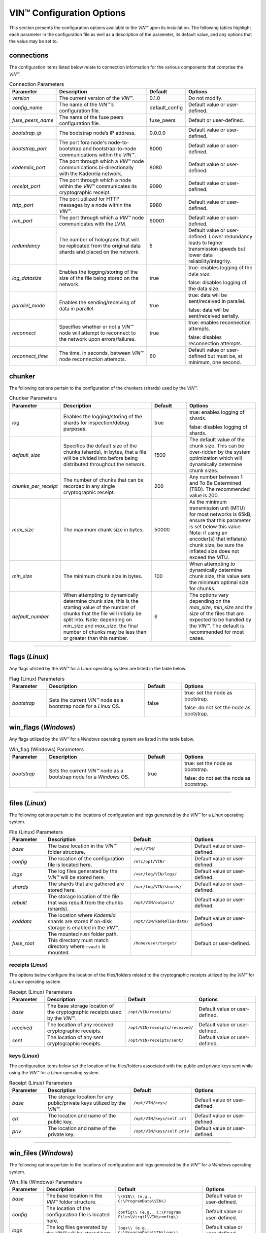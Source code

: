 .. _vin-configuration:

****************************
VIN™ Configuration Options
****************************

This section presents the configuration options available to the *VIN™* upon its installation. The following tables highlight each parameter in the configuration file as well as a description of the parameter, its default value, and any options that the value may be set to.

connections
===========

The configuration items listed below relate to connection information for the various components that comprise the *VIN™*.

.. csv-table:: Connection Parameters
    :header: Parameter, Description, Default, Options 
    :widths: 15 40 15 30

    *version*, "The current version of the *VIN™*.", 0.1.0, "Do not modify."
    *config_name*, "The name of the *VIN™’s* configuration file.", default_config, "Default value or user-defined."
    *fuse_peers_name*, "The name of the fuse peers configuration file.", fuse_peers, "Default or user-defined."
    *bootstrap_ip*, The bootstrap node’s IP address., 0.0.0.0, "Default value or user-defined."
    *bootstrap_port*, The port fora node's node-to-bootstrap and bootstrap-to-node communications within the *VIN™*., 8000, "Default value or user-defined."
    *kademlia_port*, The port through which a *VIN™* node communications bi-directionally with the Kademlia network., 8080, "Default value or user-defined."
    *receipt_port*, The port through which a node within the *VIN™* communicates its cryptographic receipt., 9090, "Default value or user-defined."
    *http_port*, The port utilized for HTTP messages by a node within the *VIN™*., 9980, "Default value or user-defined."
    *lvm_port*, The port through which a *VIN™* node communicates with the LVM., 60001, "Default value or user-defined."
    *redundancy*, The number of holograms that will be replicated from the original data shards and placed on the network., 5, "Default value or user-defined. Lower redundancy leads to higher transmission speeds but lower data reliability/integrity."
    *log_datasize*, Enables the logging/storing of the size of the file being stored on the network., true, "true: enables logging of the data size.
    
    false: disables logging of the data size."
    *parallel_mode*, Enables the sending/receiving of data in parallel., true,  "true: data will be sent/received in parallel.
    
    false: data will be sent/received serially."
    *reconnect*, "Specifies whether or not a *VIN™* node will attempt to reconnect to the network upon errors/failures.", true, "true: enables reconnection attempts.
    
    false: disables reconnection attempts."
    *reconnect_time*, "The time, in seconds, between *VIN™* node reconnection attempts.", 60, "Default value or user-defined but must be, at minimum, one second."


chunker
=======

The following options pertain to the configuration of the chunkers (shards) used by the *VIN™*.

.. csv-table:: Chunker Parameters
    :header: Parameter, Description, Default, Options 
    :widths: 15 40 15 30

    *log*, "Enables the logging/storing of the shards for inspection/debug purposes.", true, "true: enables logging of shards.
    
    false: disables logging of shards."
    *default_size*, "Specifies the default size of the chunks (shards), in bytes, that a file will be divided into before being distributed throughout the network.", 1500, "The default value of the chunk size. This can be over-ridden by the system optimization which will dynamically determine chunk sizes."
    *chunks_per_receipt*, "The number of chunks that can be recorded in any single cryptographic receipt.", 200, "Any number between 1 and To Be Determined (TBD). The recommended value is 200."
    *max_size*, "The maximum chunk size in bytes.", 50000, "As the minimum transmission unit (MTU) for most networks is 65kB, ensure that this parameter is set below this value. Note: if using an encoder(s) that inflate(s) chunk size, be sure the inflated size does not exceed the MTU."
    *min_size*, "The minimum chunk size in bytes.", 100, "When attempting to dynamically determine chunk size, this value sets the minimum optimal size for chunks."
    *default_number*, "When attempting to dynamically determine chunk size, this is the starting value of the number of chunks that the file will initially be split into. Note: depending on *min_size* and *max_size*, the final number of chunks may be less than or greater than this number.", 6, "The options vary depending on the *max_size*, *min_size* and the size of the files that are expected to be handled by the *VIN™*. The default is recommended for most cases." 

================================================


flags (*Linux*)
===============

Any flags utilized by the *VIN™* for a *Linux* operating system are listed in the table below.

.. csv-table:: Flag (Linux) Parameters
    :header: Parameter, Description, Default, Options 
    :widths: 15 40 15 30

    *bootstrap*, "Sets the current *VIN™* node as a bootstrap node for a *Linux* OS.", false,	"true: set the node as bootstrap. 
    
    false: do not set the node as bootstrap."


win_flags (*Windows*)
=====================

Any flags utilized by the *VIN™* for a *Windows* operating system are listed in the table below.

.. csv-table:: Win_flag (Windows) Parameters
    :header: Parameter, Description, Default, Options 
    :widths: 15 40 15 30

    *bootstrap*, "Sets the current *VIN™* node as a bootstrap node for a *Windows* OS.", true, "true: set the node as bootstrap. 
    
    false: do not set the node as bootstrap."

==========================================


files (*Linux*)
===============

The following options pertain to the locations of configuration and logs generated by the *VIN™* for a *Linux* operating system.

.. csv-table:: File (Linux) Parameters
    :header: Parameter, Description, Default, Options 
    :widths: 15 40 15 30

    *base*, "The base location in the *VIN™* folder structure.", ``/opt/VIN/``, "Default value or user-defined."
    *config*, "The location of the configuration file is located here.", ``/etc/opt/VIN/``, "Default value or user-defined."
    *logs*, "The log files generated by the *VIN™* will be stored here.", ``/var/log/VIN/logs/``, "Default value or user-defined."
    *shards*, "The shards that are gathered are stored here.", ``/var/log/VIN/shards/``, "Default value or user-defined."
    *rebuilt*, "The storage location of the file that was rebuilt from the chunks (shards).", ``/opt/VIN/outputs/``, "Default value or user-defined."
    *kaddata*, "The location where *Kademlia* shards are stored if on-disk storage is enabled in the *VIN™*.", ``/opt/VIN/kademlia/data/``, "Default value or user-defined."
    *fuse_root*, "The mounted ``FUSE`` folder path. This directory must match directory where ``rvault`` is mounted.", ``/home/user/target/``, "Default or user-defined."


receipts (*Linux*)
------------------

The options below configure the location of the files/folders related to the cryptographic receipts utilized by the *VIN™* for a *Linux* operating system.

.. csv-table:: Receipt (Linux) Parameters
    :header: Parameter, Description, Default, Options 
    :widths: 15 40 15 30

    *base*, "The base storage location of the cryptographic receipts used by the *VIN™*.", ``/opt/VIN/receipts/``, "Default value or user-defined."
    *received*, "The location of any received cryptographic receipts.", ``/opt/VIN/receipts/received/``, "Default value or user-defined."
    *sent*, "The location of any sent cryptographic receipts.", ``/opt/VIN/receipts/sent/``, "Default value or user-defined."


keys (*Linux*)
---------------

The configuration items below set the location of the files/folders associated with the public and private keys sent while using the *VIN™* for a *Linux* operating system.

.. csv-table:: Receipt (Linux) Parameters
    :header: Parameter, Description, Default, Options 
    :widths: 15 40 15 30

    *base*, "The storage location for any public/private keys utilized by the *VIN™*.",	``/opt/VIN/keys/``, "Default value or user-defined."
    *crt*, "The location and name of the public key.", ``/opt/VIN/keys/self.crt``, "Default value or user-defined."
    *priv*, "The location and name of the private key.", ``/opt/VIN/keys/self.priv``, "Default value or user-defined."

======================================================


win_files (*Windows*)
=====================

The following options pertain to the locations of configuration and logs generated by the *VIN™* for a *Windows* operating system.

.. csv-table:: Win_file (Windows) Parameters
    :header: Parameter, Description, Default, Options 
    :widths: 15 40 15 30

    *base*, "The base location in the *VIN™* folder structure.", "``\\VIN\\ (e.g., C:\ProgramData\VIN\)``", "Default value or user-defined."
    *config*, "The location of the configuration file is located here.", "``config\\ (e.g., C:\Program Files\Virgil\VIN\config\)``", "Default value or user-defined."
    *logs*, "The log files generated by the *VIN™* will be stored here.", "``logs\\ (e.g., C:\ProgramData\VIN\logs\)``", "Default value or user-defined."
    *shards*, "The shards that are gathered are stored here.", "``shards\\ (e.g., C:\ProgramData\VIN\shards\``", "Default value or user-defined."
    *rebuilt*, "The storage location of the file that was rebuilt from the chunks (shards).", "``outputs\\ (e.g., C:\ProgramData\VIN\outputs\)``", "Default value or user-defined."
    *kaddata*, "The location where *Kademlia* shards are stored if on-disk storage is enabled in the *VIN™*.", "``kademlia\\data\\ (e.g., C:\ProgramData\VIN\kademlia\data\)``", "Default value or user-defined."
    *fuse_root*, "The mounted ``FUSE`` folder path. This directory must match directory where ``rvault`` is mounted.", "``fuse\\ (e.g., C:\ProgramData\VIN\fuse\)``", "Default or user-defined."


receipts (*Windows*)
--------------------

The options below configure the location of the files/folders related to the cryptographic receipts utilized by the *VIN™* for a *Windows* operating system.

.. csv-table:: Receipt (Windows) Parameters
    :header: Parameter, Description, Default, Options 
    :widths: 15 40 15 30

    *base*, "The base storage location of the cryptographic receipts used by the *VIN™*.", "``receipts\\ (e.g., C:\ProgramData\VIN\receipts\)``", "Default value or user-defined."
    *received*, "The location of any received cryptographic receipts.", "``receipts\\received\\ (e.g., C:\ProgramData\VIN\receipts\received\)``", "Default value or user-defined."
    *sent*, "The location of any sent cryptographic receipts.", "``receipts\\sent (e.g., C:\ProgramData\VIN\receipts\sent\)``", "Default value or user-defined."


keys (*Windows*)
----------------

The configuration items below set the location of the files/folders associated with the public and private keys sent while using the *VIN™* for a *Windows* operating system.

.. csv-table:: Key (Windows) Parameters
    :header: Parameter, Description, Default, Options 
    :widths: 15 40 15 30

    *base*, "The storage location for any public/private keys utilized by the *VIN™*.", "``keys (e.g., C:\ProgramData\VIN\keys\)``", "Default value or user-defined."
    *crt*, "The location and name of the public key.", "``keys\\self.crt (e.g., C:\ProgramData\VIN\keys\self.crt)``", "Default value or user-defined."
    *priv*, "The location and name of the private key.", "``keys\\self.priv (e.g., C:\ProgramData\VIN\keys\self.priv)``", "Default value or user-defined."

======================================================


timeouts
========

These options allow for the configuration of various timeouts used to ensure the correct functionality of the *VIN™*.

.. csv-table:: Timeout Parameters
    :header: Parameter, Description, Default, Options 
    :widths: 15 40 15 30

    *dht*, "The time (milliseconds) to wait before the failure of a request to/from the distributed hash table is confirmed.", 2000, "Default value or user-defined."
    *receipt*, "The time (microseconds) to wait before a failure on the sending side of the cryptographic receipt transmission is confirmed.", 600000000, "Default value or user-defined. Note: this must be greater than the reactor timeout."
    *reactor*, "The time (microseconds) to wait before a failure on the recipient side of the cryptographic receipt transmission is confirmed.", 3000000, "Default value or user-defined if required. Note: this must be lower than the receipt timeout."

===============================================================



pipelines
=========

This is the default pipeline configuration to be used if no "overwrite" per transaction file is provided. All encoders and decoders MUST be in the proper execution order. Usually this configuration will only contain a set of most likely used coders.

encoders
--------

The following configuration items allow for the customization of the various encoders used by the *VIN™*. Note: by utilizing various encoders in the *VIN™*, performance may be impacted.

.. csv-table:: Concurrent Encoder Parameters
    :header: Parameter, Description, Default, Options 
    :widths: 15 40 15 30

    *name*, "The name of the encoder.", ConcurrentEncoder, "Default value."
    *log*, "Enables/disables log generation for the output of the encoder.", false, "true: enables logging of the output. 
    
    false: enables logging of the output."
    *cw_size_2_pow*, "Code word size. Take the number as a power of 2. E.g., 2 :superscript:`15`", 15, "Default or user-defined."
    *msg_len*, "The length of encoded message in bits. All messages are to be divisible by this number.", 1000, "Default or user-defined."
    *red_bits*, "The number redundancy bits per message.", 30, "Default or user-defined."
    *cw_density*, "The number of encoded messages per code word.", 0.33, "Default or user-defined."


.. csv-table:: Entanglement Encoder Parameters
    :header: Parameter, Description, Default, Options 
    :widths: 15 40 15 30

    *name*, "The name of the encoder.", EntanglementEncoder, "Default value."
    *log*, "Enables/disables log generation for the output of the encoder.", false, "true: enables logging of the output. 
    
    false: enables logging of the output."


.. csv-table:: Naming Encoder Parameters
    :header: Parameter, Description, Default, Options 
    :widths: 15 40 15 30

    *name*, "The name of the encoder.", NamingEncoder, "Default value."
    *log*, "Enables/disables log generation for the output of the encoder.", false, "true: enables logging of the output. 
    
    false: enables logging of the output."


.. csv-table:: Validation Encoder Parameters
    :header: Parameter, Description, Default, Options 
    :widths: 15 40 15 30

    *name*, "The name of the encoder.", ValidationEncoder, "Default value."
    *id*, "Errors related to this encoder will be stored under this id name.", "network_data", "Default or user-defined."
    *log*, "Enables/disables log generation for the output of the encoder.", false, "true: enables logging of the output. 
    
    false: enables logging of the output."


channels
--------


decoders
--------

The following configuration items allow for the enabling/disabling and customization of the various decoders used by the *VIN™*. Be sure that 

.. csv-table:: Validation Decoder Parameters
    :header: Parameter, Description, Default, Options 
    :widths: 15 40 15 30

    *name*, "The name of the decoder.", ValidationDecoder, "Default value."
    *id*, "Errors related to this encoder will be stored under this id name.", "network_data", "Default or user-defined."
    *log*, "Enables/disables log generation for the output of the decoder.", false, "true: enables logging of the output. 
    
    false: enables logging of the output."


.. csv-table:: Entanglement Decoder Parameters
    :header: Parameter, Description, Default, Options 
    :widths: 15 40 15 30

    *name*, "The name of the decoder.", EntanglementDecoder, "Default value."
    *log*, "Enables/disables log generation for the output of the decoder.", false, "true: enables logging of the output. 
    
    false: enables logging of the output."


.. csv-table:: Concurrent Decoder Parameters
    :header: Parameter, Description, Default, Options 
    :widths: 15 40 15 30

    *name*, "The name of the decoder.", ConcurrentDecoder, "Default value."
    *log*, "Enables/disables log generation for the output of the decoder.", false, "true: enables logging of the output. 
    
    false: enables logging of the output."


pipelines_full
==============

This section will contain the full pipeline configuration (all encoders and decoders available). All encoders and decoders MUST be in the proper execution order. This section is used during the pipeline validation step and is used also for unit tests. If any new coder is developed, it must be added in this section.

encoders
--------

The following configuration items allow for the customization of the various encoders used by the *VIN™*. Note: by utilizing various encoders in the *VIN™*, performance may be impacted.

.. csv-table:: Alpha-Entanglement Encoder Parameters
    :header: Parameter, Description, Default, Options 
    :widths: 15 40 15 30

    *name*, "The name of the encoder.", AlphaEntEncoder, "Default value."
    *log*, "Enables/disables log generation for the output of the encoder.", false, "true: enables logging of the output. 
    
    false: enables logging of the output."


.. csv-table:: Cipher Encoder Parameters
    :header: Parameter, Description, Default, Options 
    :widths: 15 40 15 30

    *name*, "The name of the encoder.", CipherEncoder, "Default value."
    *bits*, "The size of the key used by the cipher coder algorithm.", 256, "128, 192, or 256."
    *log*, "Enables/disables log generation for the output of the encoder.", false, "true: enables logging of the output. 
    
    false: enables logging of the output."


.. csv-table:: Pipeline Prep Encoder Parameters
    :header: Parameter, Description, Default, Options 
    :widths: 15 40 15 30

    *name*, "The name of the encoder.", PipelinePreEncoder, "Default value."
    *log*, "Enables/disables log generation for the output of the encoder.", false, "true: enables logging of the output. 
    
    false: enables logging of the output."


.. csv-table:: Concurrent Encoder Parameters
    :header: Parameter, Description, Default, Options 
    :widths: 15 40 15 30

    *name*, "The name of the encoder.", ConcurrentEncoder, "Default value."
    *log*, "Enables/disables log generation for the output of the encoder.", false, "true: enables logging of the output. 
    
    false: enables logging of the output."
    *cw_size_2_pow*, "Code word size. Take the the number as a power of 2. E.g., 2 :superscript:`15`", 15, "Default or user-defined."
    *msg_len*, "The length of encoded message in bits. All messages are to be divisible by this number.", 1000, "Default or user-defined."
    *red_bits*, "The number redundancy bits per message.", 30, "Default or user-defined."
    *cw_density*, "The number of encoded messages per code word.", 0.33, "Default or user-defined."


.. csv-table:: Entanglement Encoder Parameters
    :header: Parameter, Description, Default, Options 
    :widths: 15 40 15 30

    *name*, "The name of the encoder.", EntanglementEncoder, "Default value."
    *log*, "Enables/disables log generation for the output of the encoder.", false, "true: enables logging of the output. 
    
    false: enables logging of the output."


.. csv-table:: Naming Encoder Parameters
    :header: Parameter, Description, Default, Options 
    :widths: 15 40 15 30

    *name*, "The name of the encoder.", NamingEncoder, "Default value."
    *log*, "Enables/disables log generation for the output of the encoder.", false, "true: enables logging of the output. 
    
    false: enables logging of the output."


.. csv-table:: Polar Encoder Parameters
    :header: Parameter, Description, Default, Options 
    :widths: 15 40 15 30

    *name*, "The name of the encoder.", PolarEncoder, "Default value."
    *frames*, "The number of K-byte segments in the message to be encoded (is not currently implemented in the Polar Encoder).", "1", "Default or user-defined."
    "N", "The number encoded bits resulting form a portion of the message (K) being encoded.", "128", "Default or user-defined (powers of 2). It must adhere to the reliability sequence of the coder."
    "K", "A portion, in bits, of the message to be encoded.", "32", "Default or user-defined. It must be less than N."
    *log*, "Enables/disables log generation for the output of the encoder.", false, "true: enables logging of the output. 
    
    false: enables logging of the output."


.. csv-table:: Reed-Solomon Encoder Parameters
    :header: Parameter, Description, Default, Options 
    :widths: 15 40 15 30

    *name*, "The name of the encoder.", ReedSolomonEncoder, "Default value."
    *log*, "Enables/disables log generation for the output of the encoder.", false, "true: enables logging of the output. 
    
    false: enables logging of the output."


.. csv-table:: Reed-Solomon Block Encoder Parameters
    :header: Parameter, Description, Default, Options 
    :widths: 15 40 15 30

    *name*, "The name of the encoder.", RSBlockEncoder, "Default value."
    *perc_parity*, "The percentage of parity bytes created per data byte. Every two parity bytes can find and correct a single corrupted byte among a set of bytes. Note: Not every parity byte can correct every data byte. Each parity byte only 'covers' for a certain set of data bytes.", 100, "0 – 100; where a higher number improves data recovery. The default is recommended."
    *log*, "Enables/disables log generation for the output of the encoder.", false, "true: enables logging of the output. 
    
    false: enables logging of the output."


.. csv-table:: Validation Encoder Parameters
    :header: Parameter, Description, Default, Options 
    :widths: 15 40 15 30

    *name*, "The name of the encoder.", ValidationEncoder, "Default value."
    *id*, "Errors related to this encoder will be stored under this id name.", "network_data", "Default or user-defined."
    *log*, "Enables/disables log generation for the output of the encoder.", false, "true: enables logging of the output. 
    
    false: enables logging of the output."


channels
--------

.. csv-table:: Binary Symmetric Channel (BSC) Parameters
    :header: Parameter, Description, Default, Options 
    :widths: 15 40 15 30

    *name*, "The name of the channel.", BSCChannel, "Default value."
    *log*, "Enables/disables log generation for the output of the channel.", false, "true: enables logging of the output. 
    
    false: enables logging of the output."
    *p*, "The percentage of bits that will be flipped during transmission.", 1.0, "Any number between 0 and 100."
    *symbol_size*, "The symbol size of either bits (1) or bytes (8), which is affected by the 'bsc_p.' For example, if 'bsc_p' is 1.0 and 'bsc_sym_size' is set to 1, 1% of bits will be flipped. If 'bsc_sym_size' is 8, 1% of bytes will be flipped.", 8, "1 or 8." 


.. csv-table:: Jammer Channel Parameters
    :header: Parameter, Description, Default, Options 
    :widths: 15 40 15 30

    *name*, "The name of the channel.", JammerChannel, "Default value."
    *log*, "Enables/disables log generation for the output of the channel.", false, "true: enables logging of the output. 
    
    false: enables logging of the output."
    *p*, "The percentage of bits that will be flipped during transmission.", 1.0, "Any number between 0 and 100."
    *symbol_size*, "The symbol size of either bits (1) or bytes (8), which is affected by the 'bsc_p.' For example, if 'bsc_p' is 1.0 and 'bsc_sym_size' is set to 1, 1% of bits will be flipped. If 'bsc_sym_size' is 8, 1% of bytes will be flipped.", 8, "1 or 8." 


decoders
--------

The following configuration items allow for the customization of the various decoders used by the *VIN™*. Note: be sure that the decoder parameters match the encoder parameters; otherwise the *VIN™* will not function as expected.

.. csv-table:: Validation Decoder Parameters
    :header: Parameter, Description, Default, Options 
    :widths: 15 40 15 30

    *name*, "The name of the decoder.", ValidationDecoder, "Default value."
    *id*, "Errors related to this encoder will be stored under this id name.", "network_data", "Default or user-defined."
    *log*, "Enables/disables log generation for the output of the decoder.", false, "true: enables logging of the output. 
    
    false: enables logging of the output."


.. csv-table:: Reed-Solomon Block Decoder Parameters
    :header: Parameter, Description, Default, Options 
    :widths: 15 40 15 30

    *name*, "The name of the decoder.", RSBlockDecoder, "Default value."
    *perc_parity*, "The percentage of parity bytes created per data byte. Every two parity bytes can find and correct a single corrupted byte among a set of bytes. Note: Not every parity byte can correct every data byte. Each parity byte only 'covers' for a certain set of data bytes.", 100, "0 – 100; where a higher number improves data recovery. The default is recommended."
    *log*, "Enables/disables log generation for the output of the decoder.", false, "true: enables logging of the output. 
    
    false: enables logging of the output."


.. csv-table:: Reed-Solomon Decoder Parameters
    :header: Parameter, Description, Default, Options 
    :widths: 15 40 15 30

    *name*, "The name of the decoder.", ReedSolomonDecoder, "Default value."
    *log*, "Enables/disables log generation for the output of the decoder.", false, "true: enables logging of the output. 
    
    false: enables logging of the output."


.. csv-table:: Polar Decoder Parameters
    :header: Parameter, Description, Default, Options 
    :widths: 15 40 15 30

    *name*, "The name of the decoder.", PolarDecoder, "Default value."
    *frames*, "The number of K-byte segments in the message to be encoded (is not currently implemented in the Polar Encoder)", "1", "Default or user-defined."
    "N", "The number encoded bits resulting form a portion of the message (K) being encoded.", "128", "Default or user-defined (powers of 2). It must adhere to the reliability sequence of the coder."
    "K", "A portion, in bits, of the message to be encoded.", "32", "Default or user-defined. It must be less than N."
    *log*, "Enables/disables log generation for the output of the decoder.", false, "true: enables logging of the output. 
    
    false: enables logging of the output."


.. csv-table:: Entanglement Decoder Parameters
    :header: Parameter, Description, Default, Options 
    :widths: 15 40 15 30

    *name*, "The name of the decoder.", EntanglementDecoder, "Default value."
    *log*, "Enables/disables log generation for the output of the decoder.", false, "true: enables logging of the output. 
    
    false: enables logging of the output."


.. csv-table:: Concurrent Decoder Parameters
    :header: Parameter, Description, Default, Options 
    :widths: 15 40 15 30

    *name*, "The name of the decoder.", ConcurrentDecoder, "Default value."
    *log*, "Enables/disables log generation for the output of the decoder.", false, "true: enables logging of the output. 
    
    false: enables logging of the output."


.. csv-table:: Pipeline Prep Decoder Parameters
    :header: Parameter, Description, Default, Options 
    :widths: 15 40 15 30

    *name*, "The name of the decoder.", PipelinePreDecoder, "Default value."
    *log*, "Enables/disables log generation for the output of the decoder.", false, "true: enables logging of the output. 
    
    false: enables logging of the output."


.. csv-table:: Cipher Decoder Parameters
    :header: Parameter, Description, Default, Options 
    :widths: 15 40 15 30

    *name*, "The name of the decoder.", CipherDecoder, "Default value."
    *bits*, "The size of the key used by the cipher coder algorithm.", 256, "128, 192, or 256."
    *log*, "Enables/disables log generation for the output of the decoder.", false, "true: enables logging of the output. 
    
    false: enables logging of the output."    


.. csv-table:: Alpha-Entanglement Decoder Parameters
    :header: Parameter, Description, Default, Options 
    :widths: 15 40 15 30

    *name*, "The name of the decoder.", AlphaEntDecoder, "Default value."
    *log*, "Enables/disables log generation for the output of the decoder.", false, "true: enables logging of the output. 
    
    false: enables logging of the output."



